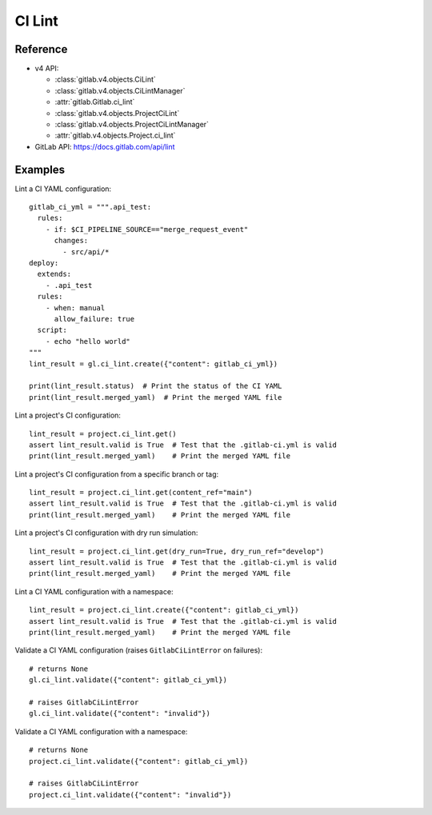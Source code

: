 #######
CI Lint
#######

Reference
---------

* v4 API:

  + :class:`gitlab.v4.objects.CiLint`
  + :class:`gitlab.v4.objects.CiLintManager`
  + :attr:`gitlab.Gitlab.ci_lint`
  + :class:`gitlab.v4.objects.ProjectCiLint`
  + :class:`gitlab.v4.objects.ProjectCiLintManager`
  + :attr:`gitlab.v4.objects.Project.ci_lint`

* GitLab API: https://docs.gitlab.com/api/lint

Examples
---------

Lint a CI YAML configuration::

    gitlab_ci_yml = """.api_test:
      rules:
        - if: $CI_PIPELINE_SOURCE=="merge_request_event"
          changes:
            - src/api/*
    deploy:
      extends:
        - .api_test
      rules:
        - when: manual
          allow_failure: true
      script:
        - echo "hello world"
    """
    lint_result = gl.ci_lint.create({"content": gitlab_ci_yml})

    print(lint_result.status)  # Print the status of the CI YAML
    print(lint_result.merged_yaml)  # Print the merged YAML file

Lint a project's CI configuration::

    lint_result = project.ci_lint.get()
    assert lint_result.valid is True  # Test that the .gitlab-ci.yml is valid
    print(lint_result.merged_yaml)    # Print the merged YAML file

Lint a project's CI configuration from a specific branch or tag::

    lint_result = project.ci_lint.get(content_ref="main")
    assert lint_result.valid is True  # Test that the .gitlab-ci.yml is valid
    print(lint_result.merged_yaml)    # Print the merged YAML file

Lint a project's CI configuration with dry run simulation::

    lint_result = project.ci_lint.get(dry_run=True, dry_run_ref="develop")
    assert lint_result.valid is True  # Test that the .gitlab-ci.yml is valid
    print(lint_result.merged_yaml)    # Print the merged YAML file

Lint a CI YAML configuration with a namespace::

    lint_result = project.ci_lint.create({"content": gitlab_ci_yml})
    assert lint_result.valid is True  # Test that the .gitlab-ci.yml is valid
    print(lint_result.merged_yaml)    # Print the merged YAML file

Validate a CI YAML configuration (raises ``GitlabCiLintError`` on failures)::

    # returns None
    gl.ci_lint.validate({"content": gitlab_ci_yml})

    # raises GitlabCiLintError
    gl.ci_lint.validate({"content": "invalid"})

Validate a CI YAML configuration with a namespace::

    # returns None
    project.ci_lint.validate({"content": gitlab_ci_yml})

    # raises GitlabCiLintError
    project.ci_lint.validate({"content": "invalid"})
